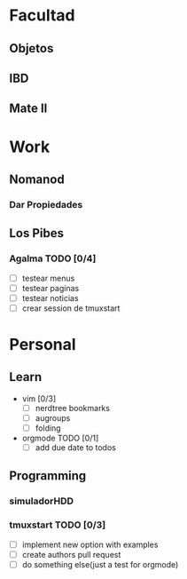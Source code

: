 * Facultad
** Objetos
** IBD
** Mate II
* Work
** Nomanod
*** Dar Propiedades
** Los Pibes
*** Agalma TODO [0/4]
    - [ ] testear menus
    - [ ] testear paginas
    - [ ] testear noticias
    - [ ] crear session de tmuxstart
* Personal
** Learn
   - vim [0/3]
         - [ ] nerdtree bookmarks
         - [ ] augroups
         - [ ] folding
   - orgmode TODO [0/1]
         - [ ] add due date to todos
** Programming
*** simuladorHDD
*** tmuxstart TODO [0/3]
    - [ ] implement new option with examples
    - [ ] create authors pull request
    - [ ] do something else(just a test for orgmode)
